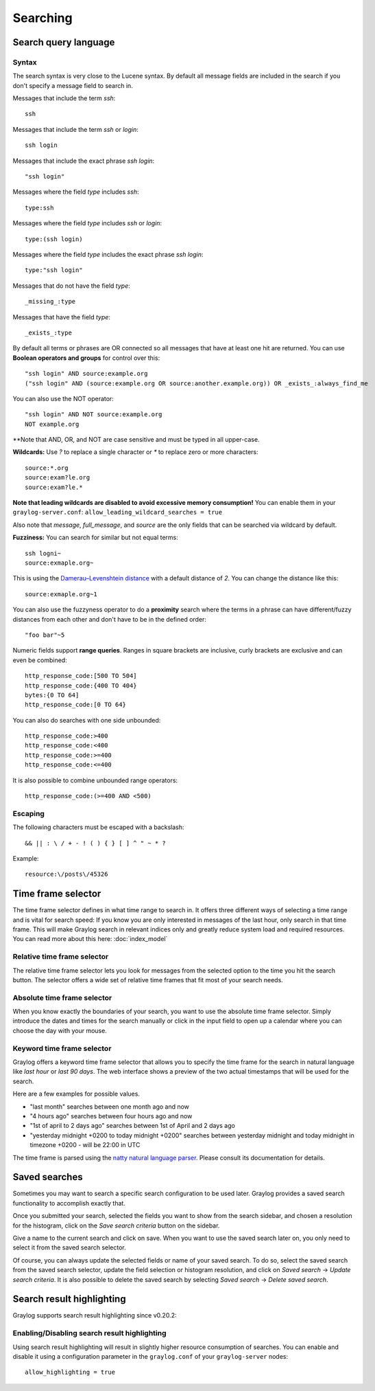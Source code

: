 *********
Searching
*********

Search query language
=====================

Syntax
^^^^^^

The search syntax is very close to the Lucene syntax. By default all message fields are included in the search if you don't specify a message
field to search in.

Messages that include the term *ssh*::

  ssh

Messages that include the term *ssh* or *login*::

  ssh login

Messages that include the exact phrase *ssh login*::

  "ssh login"

Messages where the field *type* includes *ssh*::

  type:ssh

Messages where the field *type* includes *ssh* or *login*::

  type:(ssh login)

Messages where the field *type* includes the exact phrase *ssh login*::

  type:"ssh login"

Messages that do not have the field *type*::

  _missing_:type

Messages that have the field *type*::

  _exists_:type

By default all terms or phrases are OR connected so all messages that have at least one hit are returned. You can use
**Boolean operators and groups** for control over this::

  "ssh login" AND source:example.org
  ("ssh login" AND (source:example.org OR source:another.example.org)) OR _exists_:always_find_me

You can also use the NOT operator::

  "ssh login" AND NOT source:example.org
  NOT example.org

**Note that AND, OR, and NOT are case sensitive and must be typed in all upper-case.

**Wildcards:** Use `?` to replace a single character or `*` to replace zero or more characters::

  source:*.org
  source:exam?le.org
  source:exam?le.*

**Note that leading wildcards are disabled to avoid excessive memory consumption!** You can enable them in
your ``graylog-server.conf``: ``allow_leading_wildcard_searches = true``

Also note that `message`, `full_message`, and `source` are the only fields that can be searched via wildcard by default.

**Fuzziness:** You can search for similar but not equal terms::

  ssh logni~
  source:exmaple.org~

This is using the `Damerau–Levenshtein distance <http://en.wikipedia.org/wiki/Damerau-Levenshtein_distance>`_ with a default
distance of *2*. You can change the distance like this::

  source:exmaple.org~1

You can also use the fuzzyness operator to do a **proximity** search where the terms in a phrase can have different/fuzzy
distances from each other and don't have to be in the defined order::

  "foo bar"~5

Numeric fields support **range queries**. Ranges in square brackets are inclusive, curly brackets are exclusive and can
even be combined::

  http_response_code:[500 TO 504]
  http_response_code:{400 TO 404}
  bytes:{0 TO 64]
  http_response_code:[0 TO 64}

You can also do searches with one side unbounded::

  http_response_code:>400
  http_response_code:<400
  http_response_code:>=400
  http_response_code:<=400

It is also possible to combine unbounded range operators::

  http_response_code:(>=400 AND <500)

Escaping
^^^^^^^^

The following characters must be escaped with a backslash::

  && || : \ / + - ! ( ) { } [ ] ^ " ~ * ?

Example::

  resource:\/posts\/45326

Time frame selector
===================

The time frame selector defines in what time range to search in. It offers three different ways of selecting a time range and
is vital for search speed: If you know you are only interested in messages of the last hour, only search in that time frame.
This will make Graylog search in relevant indices only and greatly reduce system load and required resources. You can read
more about this here: :doc:`index_model`

.. image:: /images/queries_time_range_selector.png

Relative time frame selector
^^^^^^^^^^^^^^^^^^^^^^^^^^^^
The relative time frame selector lets you look for messages from the selected option to the time you hit the search button. The selector
offers a wide set of relative time frames that fit most of your search needs.

Absolute time frame selector
^^^^^^^^^^^^^^^^^^^^^^^^^^^^
When you know exactly the boundaries of your search, you want to use the absolute time frame selector. Simply introduce the dates and
times for the search manually or click in the input field to open up a calendar where you can choose the day with your mouse.

Keyword time frame selector
^^^^^^^^^^^^^^^^^^^^^^^^^^^

Graylog offers a keyword time frame selector that allows you to specify the time frame for the search in natural language like *last hour* or *last 90 days*. The web interface shows a preview of the two actual timestamps that will be used for the search.

.. image:: /images/queries_keyword_time_selector.png

Here are a few examples for possible values.

* "last month" searches between one month ago and now
* "4 hours ago" searches between four hours ago and now
* "1st of april to 2 days ago" searches between 1st of April and 2 days ago
* "yesterday midnight +0200 to today midnight +0200" searches between yesterday midnight and today midnight in timezone +0200 - will be 22:00 in UTC

The time frame is parsed using the `natty natural language parser <http://natty.joestelmach.com/>`_. Please consult its documentation for details.

Saved searches
==============
Sometimes you may want to search a specific search configuration to be used later. Graylog provides a saved search functionality
to accomplish exactly that.

Once you submitted your search, selected the fields you want to show from the search sidebar, and chosen a resolution for the histogram, click on
the *Save search criteria* button on the sidebar.

.. image:: /images/saved_search_create.png

Give a name to the current search and click on save. When you want to use the saved search later on, you only need to select it from the saved search
selector.

.. image:: /images/saved_search_selector.png

Of course, you can always update the selected fields or name of your saved search. To do so, select the saved search from the saved search selector,
update the field selection or histogram resolution, and click on *Saved search* -> *Update search criteria*. It is also possible to delete the saved
search by selecting *Saved search* -> *Delete saved search*.

.. image:: /images/saved_search_update.png

Search result highlighting
==========================

Graylog supports search result highlighting since v0.20.2:

.. image:: /images/search_result_highlighting.png

Enabling/Disabling search result highlighting
^^^^^^^^^^^^^^^^^^^^^^^^^^^^^^^^^^^^^^^^^^^^^

Using search result highlighting will result in slightly higher resource consumption of searches. You can enable and disable
it using a configuration parameter in the ``graylog.conf`` of your ``graylog-server`` nodes::

    allow_highlighting = true
